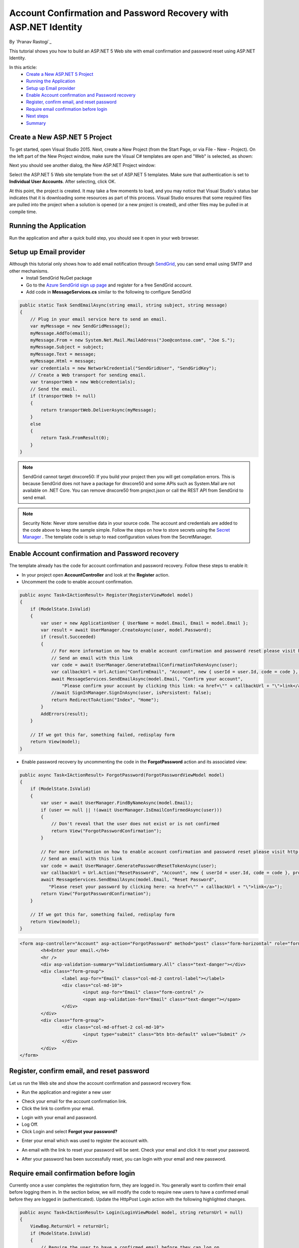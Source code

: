 Account Confirmation and Password Recovery with ASP.NET Identity
================================================================

By `Pranav Rastogi`_

This tutorial shows you how to build an ASP.NET 5 Web site with email confirmation and password reset using ASP.NET Identity.

In this article:
	- `Create a New ASP.NET 5 Project`_
	- `Running the Application`_
	- `Setup up Email provider`_
	- `Enable Account confirmation and Password recovery`_
	- `Register, confirm email, and reset password`_
	- `Require email confirmation before login`_
	- `Next steps`_
	- `Summary`_

Create a New ASP.NET 5 Project
------------------------------

To get started, open Visual Studio 2015. Next, create a New Project (from the Start Page, or via File - New - Project). On the left part of the New Project window, make sure the Visual C# templates are open and "Web" is selected, as shown:

.. image:: accconfirm/_static/new-project.png

Next you should see another dialog, the New ASP.NET Project window:
 
.. image:: accconfirm/_static/select-project.png
	
Select the ASP.NET 5 Web site template from the set of ASP.NET 5 templates. Make sure that authentication is set to **Individual User Accounts**. After selecting, click OK.

At this point, the project is created. It may take a few moments to load, and you may notice that Visual Studio's status bar indicates that it is downloading some resources as part of this process. Visual Studio ensures that some required files are pulled into the project when a solution is opened (or a new project is created), and other files may be pulled in at compile time.


Running the Application
-----------------------

Run the application and after a quick build step, you should see it open in your web browser.

.. image:: accconfirm/_static/first-run.png


Setup up Email provider
-----------------------

Although this tutorial only shows how to add email notification through `SendGrid <https://sendgrid.com/>`_, you can send email using SMTP and other mechanisms.
 - Install SendGrid NuGet package
 - Go to the `Azure SendGrid sign up page <http://azure.microsoft.com/en-us/marketplace/partners/sendgrid/sendgrid-azure/>`_ and register for a free SendGrid account.
 - Add code in **MessageServices.cs** similar to the following to configure SendGrid

.. code-block:: c#

    public static Task SendEmailAsync(string email, string subject, string message)
    {
        // Plug in your email service here to send an email.
        var myMessage = new SendGridMessage();
        myMessage.AddTo(email);
        myMessage.From = new System.Net.Mail.MailAddress("Joe@contoso.com", "Joe S.");
        myMessage.Subject = subject;
        myMessage.Text = message;
        myMessage.Html = message;
        var credentials = new NetworkCredential("SendGridUser", "SendGridKey");
        // Create a Web transport for sending email.
        var transportWeb = new Web(credentials);
        // Send the email.
        if (transportWeb != null)
        {
            return transportWeb.DeliverAsync(myMessage);
        }
        else
        {
            return Task.FromResult(0);
        }
    }

.. note:: SendGrid cannot target dnxcore50: If you build your project then you will get compilation errors. This is because SendGrid does not have a package for dnxcore50 and some APIs such as System.Mail are not available on .NET Core. You can remove dnxcore50 from project.json or call the REST API from SendGrid to send email.

.. note:: Security Note: Never store sensitive data in your source code. The account and credentials are added to the code above to keep the sample simple. Follow the steps on how to store secrets using the `Secret Manager <https://github.com/aspnet/Home/wiki/DNX-Secret-Configuration>`_ . The template code is setup to read configuration values from the SecretManager.


Enable Account confirmation and Password recovery
-------------------------------------------------

The template already has the code for account confirmation and password recovery. Follow these steps to enable it:

- In your project open **AccountController** and look at the **Register** action.
- Uncomment the code to enable account confirmation.

.. code-block:: c#
        
    public async Task<IActionResult> Register(RegisterViewModel model)
    {
        if (ModelState.IsValid)
        {
            var user = new ApplicationUser { UserName = model.Email, Email = model.Email };
            var result = await UserManager.CreateAsync(user, model.Password);
            if (result.Succeeded)
            {
                // For more information on how to enable account confirmation and password reset please visit http://go.microsoft.com/fwlink/?LinkID=532713
                // Send an email with this link
                var code = await UserManager.GenerateEmailConfirmationTokenAsync(user);
                var callbackUrl = Url.Action("ConfirmEmail", "Account", new { userId = user.Id, code = code }, protocol: Context.Request.Scheme);
                await MessageServices.SendEmailAsync(model.Email, "Confirm your account",
                    "Please confirm your account by clicking this link: <a href=\"" + callbackUrl + "\">link</a>");
                //await SignInManager.SignInAsync(user, isPersistent: false);
                return RedirectToAction("Index", "Home");
            }
            AddErrors(result);
        }

        // If we got this far, something failed, redisplay form
        return View(model);
    }

- Enable password recovery by uncommenting the code in the **ForgotPassword** action and its associated view:

.. code-block:: c#

    public async Task<IActionResult> ForgotPassword(ForgotPasswordViewModel model)
    {
        if (ModelState.IsValid)
        {
            var user = await UserManager.FindByNameAsync(model.Email);
            if (user == null || !(await UserManager.IsEmailConfirmedAsync(user)))
            {
                // Don't reveal that the user does not exist or is not confirmed
                return View("ForgotPasswordConfirmation");
            }

            // For more information on how to enable account confirmation and password reset please visit http://go.microsoft.com/fwlink/?LinkID=532713
            // Send an email with this link
            var code = await UserManager.GeneratePasswordResetTokenAsync(user);
            var callbackUrl = Url.Action("ResetPassword", "Account", new { userId = user.Id, code = code }, protocol: Context.Request.Scheme);
            await MessageServices.SendEmailAsync(model.Email, "Reset Password",
               "Please reset your password by clicking here: <a href=\"" + callbackUrl + "\">link</a>");
            return View("ForgotPasswordConfirmation");
        }

        // If we got this far, something failed, redisplay form
        return View(model);
    }

.. code-block:: html

	<form asp-controller="Account" asp-action="ForgotPassword" method="post" class="form-horizontal" role="form">
		<h4>Enter your email.</h4>
		<hr />
		<div asp-validation-summary="ValidationSummary.All" class="text-danger"></div>
		<div class="form-group">
			<label asp-for="Email" class="col-md-2 control-label"></label>
			<div class="col-md-10">
				<input asp-for="Email" class="form-control" />
				<span asp-validation-for="Email" class="text-danger"></span>
			</div>
		</div>
		<div class="form-group">
			<div class="col-md-offset-2 col-md-10">
				<input type="submit" class="btn btn-default" value="Submit" />
			</div>
		</div>
	</form>


Register, confirm email, and reset password
------------------------------------------

Let us run the Web site and show the account confirmation and password recovery flow.

- Run the application and register a new user

.. image:: accconfirm/_static/loginaccconfirm1.png

- Check your email for the account confirmation link.

- Click the link to confirm your email.

.. image:: accconfirm/_static/loginaccconfirm2.PNG

- Login with your email and password.

- Log Off.

- Click Login and select **Forgot your password?**

.. image:: accconfirm/_static/loginaccconfirm3.PNG

- Enter your email which was used to register the account with.

.. image:: accconfirm/_static/loginaccconfirm4.PNG

- An email with the link to reset your password will be sent. Check your email and click it to reset your password.

.. image:: accconfirm/_static/loginaccconfirm5.PNG

- After your password has been successfully reset, you can login with your email and new password.

.. image:: accconfirm/_static/loginaccconfirm6.PNG

         
Require email confirmation before login
---------------------------------------
Currently once a user completes the registration form, they are logged in. You generally want to confirm their email before logging them in. In the section below, we will modify the code to require new users to have a confirmed email before they are logged in (authenticated). Update the HttpPost Login action with the following highlighted changes.

.. code-block:: c#

    public async Task<IActionResult> Login(LoginViewModel model, string returnUrl = null)
    {
        ViewBag.ReturnUrl = returnUrl;
        if (ModelState.IsValid)
        {
            // Require the user to have a confirmed email before they can log on.
            var user = await UserManager.FindByNameAsync(model.Email);
            if (user != null)
            {
                if (!await UserManager.IsEmailConfirmedAsync(user))
                {
                    ModelState.AddModelError(string.Empty, "You must have a confirmed email to log in.");
                    return View(model);
                }
            }
            // Code removed for brevity. You should have the code that was in the project.
        }

        // If we got this far, something failed, redisplay form
        return View(model);
    }



Next steps
----------
- Once you publish your Web site to Azure Web App, you should reset the secrets for SendGrid. Set the SendGrid secrets as application settings in the Azure Web App portal. The configuration system is setup to read keys from environment variables.

Summary
-------

ASP.NET Identity can be used to add account confirmation and password recovery.
